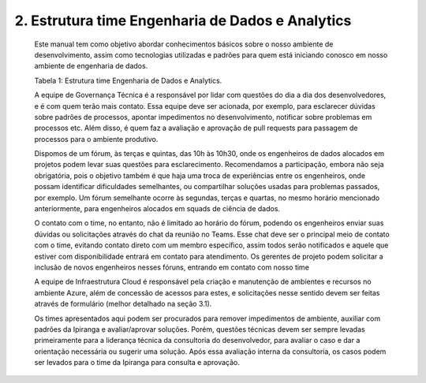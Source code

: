 2. Estrutura time Engenharia de Dados e Analytics 
++++++++++++++++++++++++++++++++++++++++++++++++++

    Este manual tem como objetivo abordar conhecimentos básicos sobre o nosso ambiente de desenvolvimento, assim como tecnologias utilizadas e padrões para quem está iniciando conosco em nosso ambiente de engenharia de dados.

    .. image:: /images/tabela.png

    Tabela 1: Estrutura time Engenharia de Dados e Analytics.
    
    A equipe de Governança Técnica é a responsável por lidar com questões do dia a dia dos desenvolvedores, e é com quem terão mais contato. Essa equipe deve ser acionada, por exemplo, para esclarecer dúvidas sobre padrões de processos, apontar impedimentos no desenvolvimento, notificar sobre problemas em processos etc. Além disso, é quem faz a avaliação e aprovação de pull requests para passagem de processos para o ambiente produtivo.
    
    Dispomos de um fórum, às terças e quintas, das 10h às 10h30, onde os engenheiros de dados alocados em projetos podem levar suas questões para esclarecimento. Recomendamos a participação, embora não seja obrigatória, pois o objetivo também é que haja uma troca de experiências entre os engenheiros, onde possam identificar dificuldades semelhantes, ou compartilhar soluções usadas para problemas passados, por exemplo. Um fórum semelhante ocorre às segundas, terças e quartas, no mesmo horário mencionado anteriormente, para engenheiros alocados em squads de ciência de dados.
    
    O contato com o time, no entanto, não é limitado ao horário do fórum, podendo os engenheiros enviar suas dúvidas ou solicitações através do chat da reunião no Teams. Esse chat deve ser o principal meio de contato com o time, evitando contato direto com um membro específico, assim todos serão notificados e aquele que estiver com disponibilidade entrará em contato para atendimento. Os gerentes de projeto podem solicitar a inclusão de novos engenheiros nesses fóruns, entrando em contato com nosso time
    
    A equipe de Infraestrutura Cloud é responsável pela criação e manutenção de ambientes e recursos no ambiente Azure, além de concessão de acessos para estes, e solicitações nesse sentido devem ser feitas através de formulário (melhor detalhado na seção 3.1).
    
    Os times apresentados aqui podem ser procurados para remover impedimentos de ambiente, auxiliar com padrões da Ipiranga e avaliar/aprovar soluções. Porém, questões técnicas devem ser sempre levadas primeiramente para a liderança técnica da consultoria do desenvolvedor, para avaliar o caso e dar a orientação necessária ou sugerir uma solução. Após essa avaliação interna da consultoria, os casos podem ser levados para o time da Ipiranga para consulta e aprovação.
